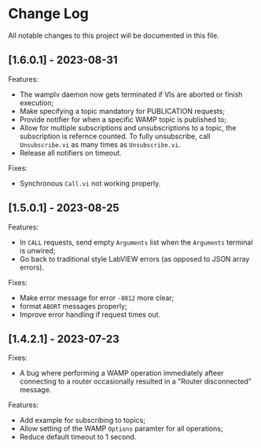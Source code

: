 * Change Log

All notable changes to this project will be documented in this file.

** [1.6.0.1] - 2023-08-31

Features:

+ The wamplv daemon now gets terminated if VIs are aborted or finish
  execution;
+ Make specifying a topic mandatory for PUBLICATION requests;
+ Provide notifier for when a specific WAMP topic is published to;
+ Allow for multiple subscriptions and unsubscriptions to a topic, the
  subscription is refernce counted. To fully unsubscribe, call
  ~Unsubscribe.vi~ as many times as ~Unsubscribe.vi~.
+ Release all notifiers on timeout.

Fixes:

+ Synchronous ~Call.vi~ not working properly.


** [1.5.0.1] - 2023-08-25

Features:

+ In ~CALL~ requests, send empty ~Arguments~ list when the ~Arguments~
  terminal is unwired;
+ Go back to traditional style LabVIEW errors (as opposed to JSON array
  errors).

Fixes:

+ Make error message for error ~-8012~ more clear;
+ format ~ABORT~ messages properly;
+ Improve error handling if request times out.

** [1.4.2.1] - 2023-07-23

Fixes:

+ A bug where performing a WAMP operation immediately afteer connecting
  to a router occasionally resulted in a "Router disconnected" message.

Features:

+ Add example for subscribing to topics;
+ Allow setting of the WAMP ~Options~ paramter for all operations;
+ Reduce default timeout to 1 second.
